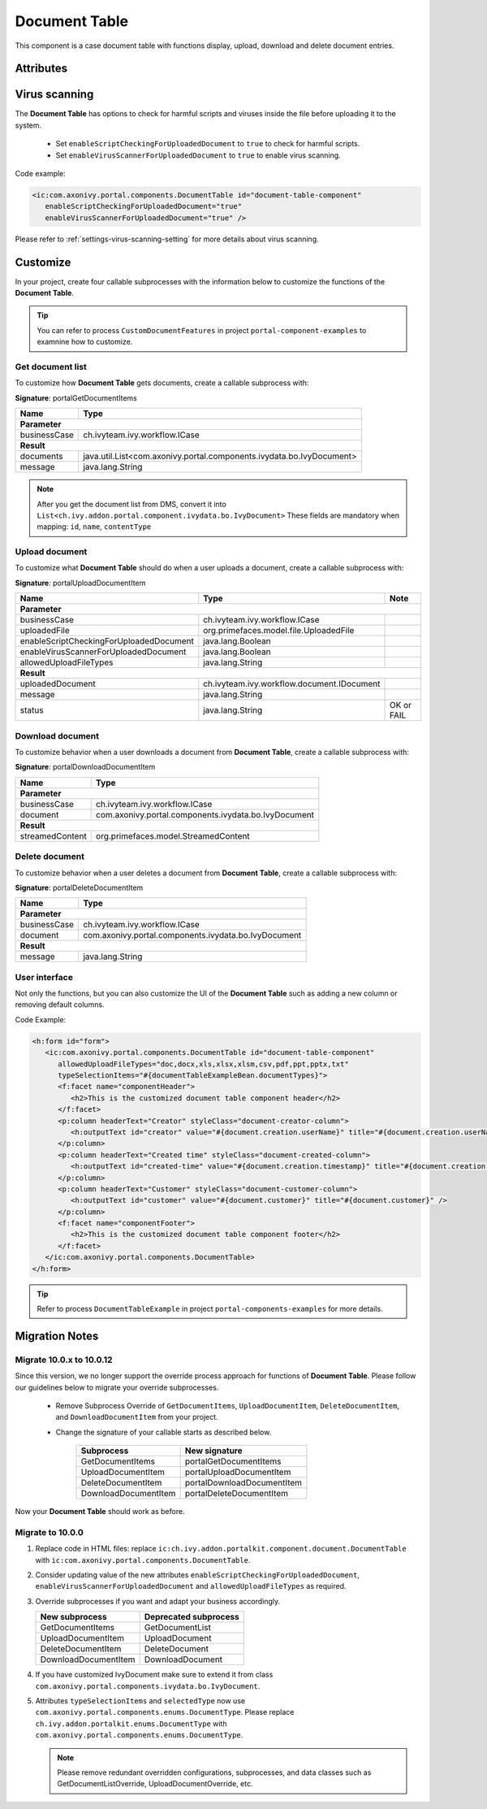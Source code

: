 .. _components-portal-components-document-table:

Document Table
**************

This component is a case document table with functions display, upload,
download and delete document entries.

|document-table|

Attributes
^^^^^^^^^^
.. csv-table::
  :file: ../documents/document_table_component_attributes.csv
  :header-rows: 1
  :class: longtable
  :widths: 1 1 1 3

Virus scanning
^^^^^^^^^^^^^^

The **Document Table** has options to check for harmful scripts and viruses inside the file before uploading it to the system.

   - Set ``enableScriptCheckingForUploadedDocument`` to ``true`` to check for harmful scripts.
   - Set ``enableVirusScannerForUploadedDocument`` to ``true`` to enable virus scanning.

Code example:

.. code-block:: html

   <ic:com.axonivy.portal.components.DocumentTable id="document-table-component"
      enableScriptCheckingForUploadedDocument="true"
      enableVirusScannerForUploadedDocument="true" />

Please refer to :ref:`settings-virus-scanning-setting` for more details about virus scanning.

.. _components-portal-components-migrate-from-old-document-table:

Customize
^^^^^^^^^

In your project, create four callable subprocesses with the information below to customize
the functions of the **Document Table**.

.. tip::

   You can refer to process ``CustomDocumentFeatures`` in project ``portal-component-examples``
   to examnine how to customize.

Get document list
-----------------

To customize how **Document Table** gets documents, create a callable subprocess with:

**Signature**: portalGetDocumentItems

+------------------------+----------------------------------------------------------------------+
| Name                   | Type                                                                 |
+========================+======================================================================+
| **Parameter**                                                                                 |
+------------------------+----------------------------------------------------------------------+
| businessCase           | ch.ivyteam.ivy.workflow.ICase                                        |
+------------------------+----------------------------------------------------------------------+
|**Result**                                                                                     |
+------------------------+----------------------------------------------------------------------+
| documents              | java.util.List<com.axonivy.portal.components.ivydata.bo.IvyDocument> |
+------------------------+----------------------------------------------------------------------+
| message                | java.lang.String                                                     |
+------------------------+----------------------------------------------------------------------+

.. note::

   After you get the document list from DMS, convert it into ``List<ch.ivy.addon.portal.component.ivydata.bo.IvyDocument>``
   These fields are mandatory when mapping: ``id``, ``name``, ``contentType``

Upload document
---------------

To customize what **Document Table** should do when a user uploads a document,
create a callable subprocess with:

**Signature**: portalUploadDocumentItem

+-----------------------------------------+-----------------------------------------------+---------------+
| Name                                    | Type                                          | Note          |
+=========================================+===============================================+===============+
| **Parameter**                                                                                           |
+-----------------------------------------+-----------------------------------------------+---------------+
| businessCase                            | ch.ivyteam.ivy.workflow.ICase                 |               |
+-----------------------------------------+-----------------------------------------------+---------------+
| uploadedFile                            | org.primefaces.model.file.UploadedFile        |               |
+-----------------------------------------+-----------------------------------------------+---------------+
| enableScriptCheckingForUploadedDocument | java.lang.Boolean                             |               |
+-----------------------------------------+-----------------------------------------------+---------------+
| enableVirusScannerForUploadedDocument   | java.lang.Boolean                             |               |
+-----------------------------------------+-----------------------------------------------+---------------+
| allowedUploadFileTypes                  | java.lang.String                              |               |
+-----------------------------------------+-----------------------------------------------+---------------+
| **Result**                                                                                              |
+-----------------------------------------+-----------------------------------------------+---------------+
| uploadedDocument                        | ch.ivyteam.ivy.workflow.document.IDocument    |               |
+-----------------------------------------+-----------------------------------------------+---------------+
| message                                 | java.lang.String                              |               |
+-----------------------------------------+-----------------------------------------------+---------------+
| status                                  | java.lang.String                              | OK or FAIL    |
+-----------------------------------------+-----------------------------------------------+---------------+

Download document
-----------------

To customize behavior when a user downloads a document from **Document Table**,
create a callable subprocess with:

**Signature**: portalDownloadDocumentItem

+------------------------+------------------------------------------------------+
| Name                   | Type                                                 |
+========================+======================================================+
| **Parameter**                                                                 |
+------------------------+------------------------------------------------------+
| businessCase           | ch.ivyteam.ivy.workflow.ICase                        |
+------------------------+------------------------------------------------------+
| document               | com.axonivy.portal.components.ivydata.bo.IvyDocument |
+------------------------+------------------------------------------------------+
|**Result**                                                                     |
+------------------------+------------------------------------------------------+
| streamedContent        | org.primefaces.model.StreamedContent                 |
+------------------------+------------------------------------------------------+

Delete document
---------------

To customize behavior when a user deletes a document from **Document Table**,
create a callable subprocess with:

**Signature**: portalDeleteDocumentItem

+------------------------+------------------------------------------------------+
| Name                   | Type                                                 |
+========================+======================================================+
| **Parameter**                                                                 |
+------------------------+------------------------------------------------------+
| businessCase           | ch.ivyteam.ivy.workflow.ICase                        |
+------------------------+------------------------------------------------------+
| document               | com.axonivy.portal.components.ivydata.bo.IvyDocument |
+------------------------+------------------------------------------------------+
|**Result**                                                                     |
+------------------------+------------------------------------------------------+
| message                | java.lang.String                                     |
+------------------------+------------------------------------------------------+

User interface
--------------

Not only the functions, but you can also customize the UI of the **Document Table**
such as adding a new column or removing default columns.

Code Example:

.. code-block:: html

   <h:form id="form">
      <ic:com.axonivy.portal.components.DocumentTable id="document-table-component"
         allowedUploadFileTypes="doc,docx,xls,xlsx,xlsm,csv,pdf,ppt,pptx,txt"
         typeSelectionItems="#{documentTableExampleBean.documentTypes}">
         <f:facet name="componentHeader">
            <h2>This is the customized document table component header</h2>
         </f:facet>
         <p:column headerText="Creator" styleClass="document-creator-column">
            <h:outputText id="creator" value="#{document.creation.userName}" title="#{document.creation.userName}" />
         </p:column>
         <p:column headerText="Created time" styleClass="document-created-column">
            <h:outputText id="created-time" value="#{document.creation.timestamp}" title="#{document.creation.timestamp}" />
         </p:column>
         <p:column headerText="Customer" styleClass="document-customer-column">
            <h:outputText id="customer" value="#{document.customer}" title="#{document.customer}" />
         </p:column>
         <f:facet name="componentFooter">
            <h2>This is the customized document table component footer</h2>
         </f:facet>
      </ic:com.axonivy.portal.components.DocumentTable>
   </h:form>

.. tip::

   Refer to process ``DocumentTableExample`` in project ``portal-components-examples`` for more details.

Migration Notes
^^^^^^^^^^^^^^^

Migrate 10.0.x to 10.0.12
-------------------------

Since this version, we no longer support the override process approach for functions of **Document Table**.
Please follow our guidelines below to migrate your override subprocesses.

   - Remove Subprocess Override of ``GetDocumentItems``, ``UploadDocumentItem``,
     ``DeleteDocumentItem``, and ``DownloadDocumentItem`` from your project.

   - Change the signature of your callable starts as described below.

      +----------------------+----------------------------+
      | Subprocess           | New signature              |
      +======================+============================+
      | GetDocumentItems     | portalGetDocumentItems     |
      +----------------------+----------------------------+
      | UploadDocumentItem   | portalUploadDocumentItem   |
      +----------------------+----------------------------+
      | DeleteDocumentItem   | portalDownloadDocumentItem |
      +----------------------+----------------------------+
      | DownloadDocumentItem | portalDeleteDocumentItem   |
      +----------------------+----------------------------+

Now your **Document Table** should work as before.

Migrate to 10.0.0
-----------------

#. Replace code in HTML files: replace ``ic:ch.ivy.addon.portalkit.component.document.DocumentTable`` with ``ic:com.axonivy.portal.components.DocumentTable``.

#. Consider updating value of the new attributes ``enableScriptCheckingForUploadedDocument``, ``enableVirusScannerForUploadedDocument`` and ``allowedUploadFileTypes`` as required.

#. Override subprocesses if you want and adapt your business accordingly.

   +-----------------------------------+--------------------------+
   | New subprocess                    | Deprecated subprocess    |
   +===================================+==========================+
   | GetDocumentItems                  | GetDocumentList          |
   +-----------------------------------+--------------------------+
   | UploadDocumentItem                | UploadDocument           |
   +-----------------------------------+--------------------------+
   | DeleteDocumentItem                | DeleteDocument           |
   +-----------------------------------+--------------------------+
   | DownloadDocumentItem              | DownloadDocument         |
   +-----------------------------------+--------------------------+

#. If you have customized IvyDocument make sure to extend it from class ``com.axonivy.portal.components.ivydata.bo.IvyDocument``.

#. Attributes ``typeSelectionItems`` and ``selectedType`` now use ``com.axonivy.portal.components.enums.DocumentType``.
   Please replace ``ch.ivy.addon.portalkit.enums.DocumentType`` with ``com.axonivy.portal.components.enums.DocumentType``.

   .. note::
      Please remove redundant overridden configurations, subprocesses, and data classes such as GetDocumentListOverride,
      UploadDocumentOverride, etc.

.. |document-table| image:: ../../screenshots/components/document-table.png